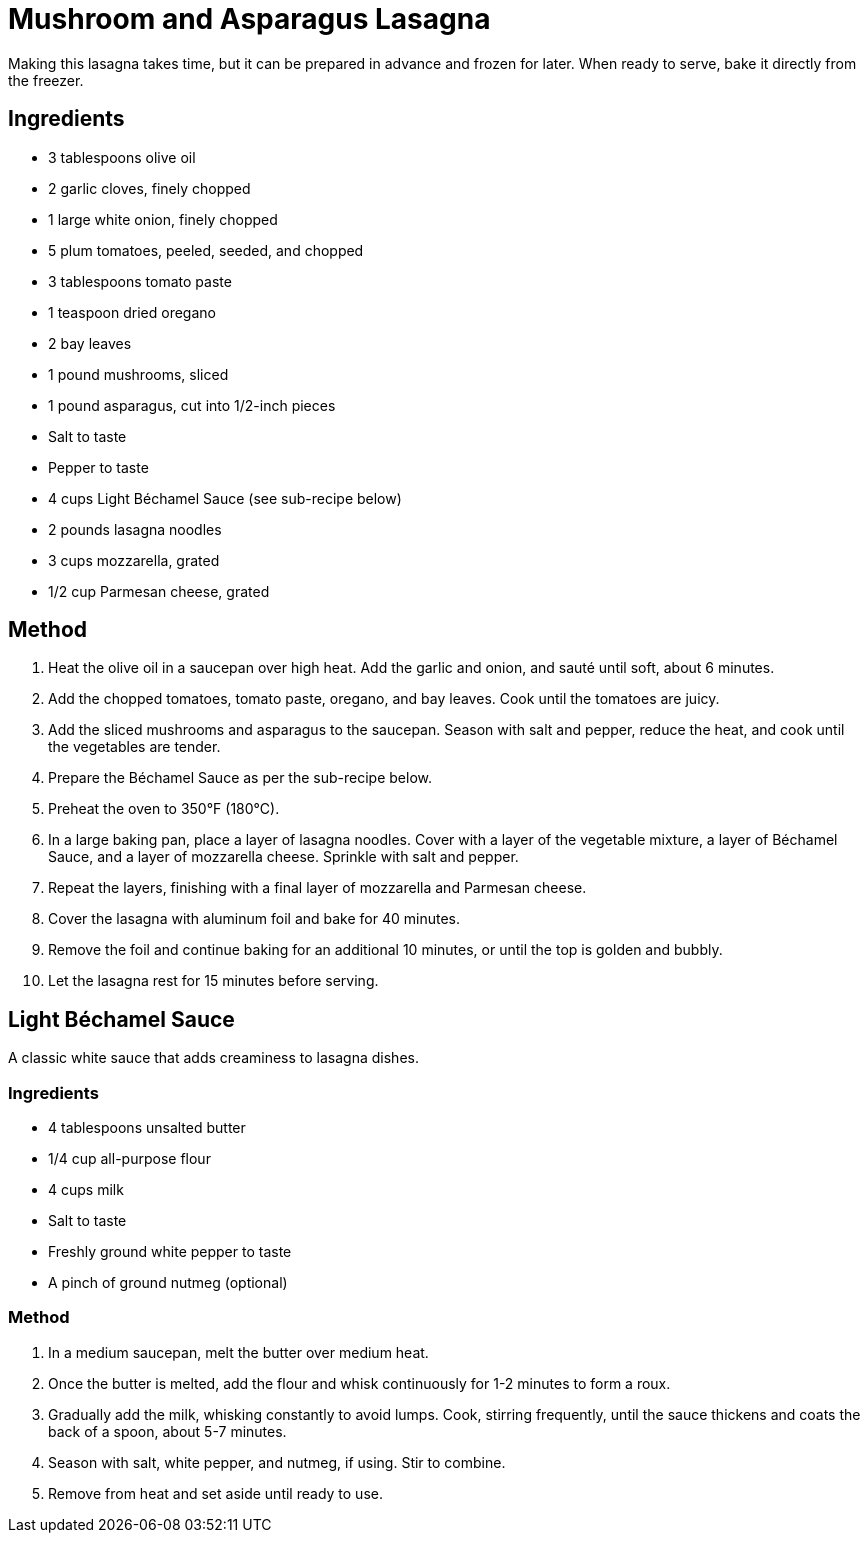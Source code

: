 = Mushroom and Asparagus Lasagna
Making this lasagna takes time, but it can be prepared in advance and frozen for later. When ready to serve, bake it directly from the freezer.

== Ingredients
* 3 tablespoons olive oil
* 2 garlic cloves, finely chopped
* 1 large white onion, finely chopped
* 5 plum tomatoes, peeled, seeded, and chopped
* 3 tablespoons tomato paste
* 1 teaspoon dried oregano
* 2 bay leaves
* 1 pound mushrooms, sliced
* 1 pound asparagus, cut into 1/2-inch pieces
* Salt to taste
* Pepper to taste
* 4 cups Light Béchamel Sauce (see sub-recipe below)
* 2 pounds lasagna noodles
* 3 cups mozzarella, grated
* 1/2 cup Parmesan cheese, grated

== Method
. Heat the olive oil in a saucepan over high heat. Add the garlic and onion, and sauté until soft, about 6 minutes.
. Add the chopped tomatoes, tomato paste, oregano, and bay leaves. Cook until the tomatoes are juicy.
. Add the sliced mushrooms and asparagus to the saucepan. Season with salt and pepper, reduce the heat, and cook until the vegetables are tender.
. Prepare the Béchamel Sauce as per the sub-recipe below.
. Preheat the oven to 350°F (180°C).
. In a large baking pan, place a layer of lasagna noodles. Cover with a layer of the vegetable mixture, a layer of Béchamel Sauce, and a layer of mozzarella cheese. Sprinkle with salt and pepper.
. Repeat the layers, finishing with a final layer of mozzarella and Parmesan cheese.
. Cover the lasagna with aluminum foil and bake for 40 minutes.
. Remove the foil and continue baking for an additional 10 minutes, or until the top is golden and bubbly.
. Let the lasagna rest for 15 minutes before serving.

== Light Béchamel Sauce
A classic white sauce that adds creaminess to lasagna dishes.

=== Ingredients
* 4 tablespoons unsalted butter
* 1/4 cup all-purpose flour
* 4 cups milk
* Salt to taste
* Freshly ground white pepper to taste
* A pinch of ground nutmeg (optional)

=== Method
. In a medium saucepan, melt the butter over medium heat.
. Once the butter is melted, add the flour and whisk continuously for 1-2 minutes to form a roux.
. Gradually add the milk, whisking constantly to avoid lumps. Cook, stirring frequently, until the sauce thickens and coats the back of a spoon, about 5-7 minutes.
. Season with salt, white pepper, and nutmeg, if using. Stir to combine.
. Remove from heat and set aside until ready to use.

